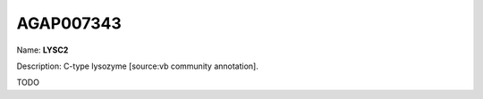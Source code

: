 
AGAP007343
=============

Name: **LYSC2**

Description: C-type lysozyme [source:vb community annotation].

TODO
